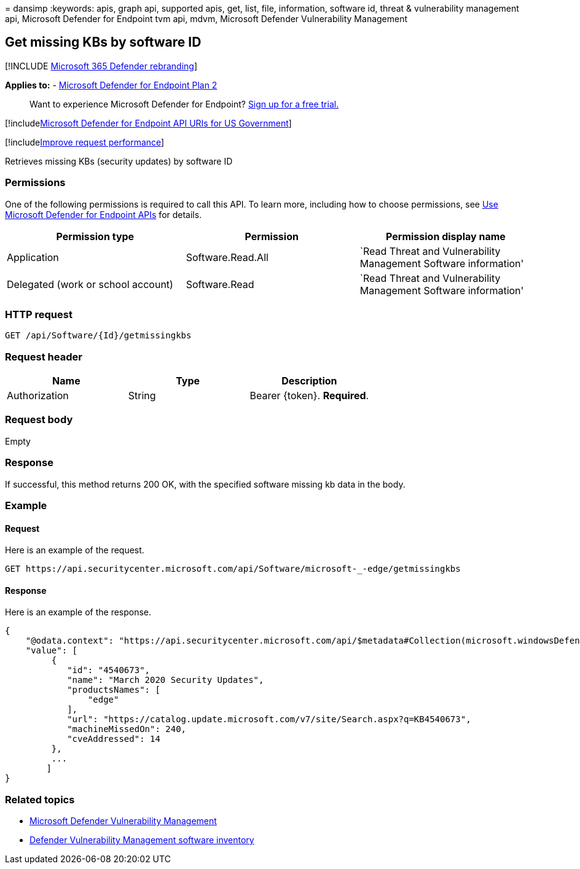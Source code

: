 = 
dansimp
:keywords: apis, graph api, supported apis, get, list, file,
information, software id, threat & vulnerability management api,
Microsoft Defender for Endpoint tvm api, mdvm, Microsoft Defender
Vulnerability Management

== Get missing KBs by software ID

{empty}[!INCLUDE link:../../includes/microsoft-defender.md[Microsoft 365
Defender rebranding]]

*Applies to:* -
https://go.microsoft.com/fwlink/?linkid=2154037[Microsoft Defender for
Endpoint Plan 2]

____
Want to experience Microsoft Defender for Endpoint?
https://signup.microsoft.com/create-account/signup?products=7f379fee-c4f9-4278-b0a1-e4c8c2fcdf7e&ru=https://aka.ms/MDEp2OpenTrial?ocid=docs-wdatp-exposedapis-abovefoldlink[Sign
up for a free trial.]
____

{empty}[!includelink:../../includes/microsoft-defender-api-usgov.md[Microsoft
Defender for Endpoint API URIs for US Government]]

{empty}[!includelink:../../includes/improve-request-performance.md[Improve
request performance]]

Retrieves missing KBs (security updates) by software ID

=== Permissions

One of the following permissions is required to call this API. To learn
more, including how to choose permissions, see link:apis-intro.md[Use
Microsoft Defender for Endpoint APIs] for details.

[width="100%",cols="<34%,<33%,<33%",options="header",]
|===
|Permission type |Permission |Permission display name
|Application |Software.Read.All |`Read Threat and Vulnerability
Management Software information'

|Delegated (work or school account) |Software.Read |`Read Threat and
Vulnerability Management Software information'
|===

=== HTTP request

[source,http]
----
GET /api/Software/{Id}/getmissingkbs
----

=== Request header

[cols="<,<,<",options="header",]
|===
|Name |Type |Description
|Authorization |String |Bearer \{token}. *Required*.
|===

=== Request body

Empty

=== Response

If successful, this method returns 200 OK, with the specified software
missing kb data in the body.

=== Example

==== Request

Here is an example of the request.

[source,http]
----
GET https://api.securitycenter.microsoft.com/api/Software/microsoft-_-edge/getmissingkbs
----

==== Response

Here is an example of the response.

[source,json]
----
{
    "@odata.context": "https://api.securitycenter.microsoft.com/api/$metadata#Collection(microsoft.windowsDefenderATP.api.PublicProductFixDto)",
    "value": [
         {
            "id": "4540673",
            "name": "March 2020 Security Updates",
            "productsNames": [
                "edge"
            ],
            "url": "https://catalog.update.microsoft.com/v7/site/Search.aspx?q=KB4540673",
            "machineMissedOn": 240,
            "cveAddressed": 14
         },
         ...
        ]
}
----

=== Related topics

* link:/microsoft-365/security/defender-endpoint/next-gen-threat-and-vuln-mgt[Microsoft
Defender Vulnerability Management]
* link:/microsoft-365/security/defender-endpoint/tvm-software-inventory[Defender
Vulnerability Management software inventory]
